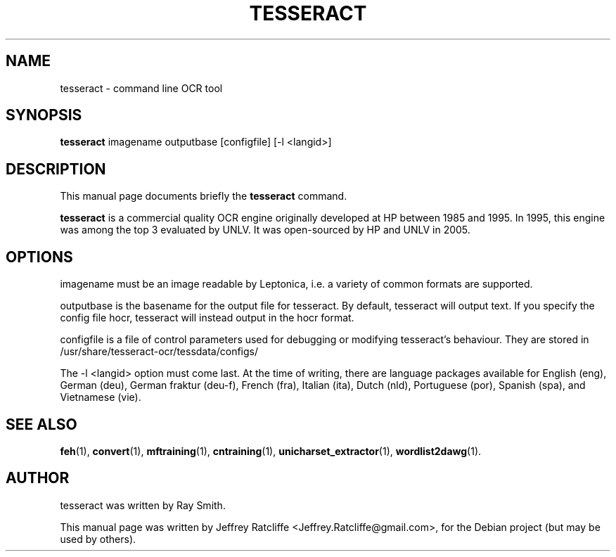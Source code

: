 .TH TESSERACT 1 "December 16, 2009"
.SH NAME
tesseract \- command line OCR tool
.SH SYNOPSIS
.B tesseract
.RI "imagename outputbase [configfile] [-l <langid>]"
.SH DESCRIPTION
This manual page documents briefly the
.B tesseract
command.
.PP
\fBtesseract\fP is a commercial quality OCR engine originally developed at
HP between 1985 and 1995. In 1995, this engine was among the top 3 evaluated
by UNLV. It was open-sourced by HP and UNLV in 2005.
.SH OPTIONS
.RI imagename
must be an image readable by Leptonica, i.e. a variety of common formats are supported.
.P
.RI outputbase
is the basename for the output file for tesseract. By default, tesseract will output text.
If you specify the config file hocr, tesseract will instead output in the hocr format.
.P
.RI configfile
is a file of control parameters used for debugging or modifying tesseract's behaviour.
They are stored in
.RI /usr/share/tesseract-ocr/tessdata/configs/
.P
The
.RI "-l <langid>"
option must come last. At the time of writing, there are language packages available for
English (eng), German (deu), German fraktur (deu-f), French (fra), Italian (ita), Dutch
(nld), Portuguese (por), Spanish (spa), and Vietnamese (vie).
.SH SEE ALSO
.BR feh (1),
.BR convert (1),
.BR mftraining (1),
.BR cntraining (1),
.BR unicharset_extractor (1),
.BR wordlist2dawg (1).
.br
.SH AUTHOR
tesseract was written by Ray Smith.
.PP
This manual page was written by Jeffrey Ratcliffe <Jeffrey.Ratcliffe@gmail.com>,
for the Debian project (but may be used by others).
